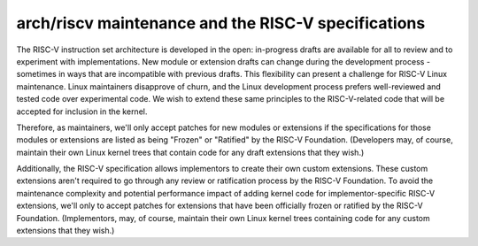.. SPDX-License-Identifier: GPL-2.0

====================================================
arch/riscv maintenance and the RISC-V specifications
====================================================

The RISC-V instruction set architecture is developed in the open:
in-progress drafts are available for all to review and to experiment
with implementations.  New module or extension drafts can change
during the development process - sometimes in ways that are
incompatible with previous drafts.  This flexibility can present a
challenge for RISC-V Linux maintenance.  Linux maintainers disapprove
of churn, and the Linux development process prefers well-reviewed and
tested code over experimental code.  We wish to extend these same
principles to the RISC-V-related code that will be accepted for
inclusion in the kernel.

Therefore, as maintainers, we'll only accept patches for new modules
or extensions if the specifications for those modules or extensions
are listed as being "Frozen" or "Ratified" by the RISC-V Foundation.
(Developers may, of course, maintain their own Linux kernel trees that
contain code for any draft extensions that they wish.)

Additionally, the RISC-V specification allows implementors to create
their own custom extensions.  These custom extensions aren't required
to go through any review or ratification process by the RISC-V
Foundation.  To avoid the maintenance complexity and potential
performance impact of adding kernel code for implementor-specific
RISC-V extensions, we'll only to accept patches for extensions that
have been officially frozen or ratified by the RISC-V Foundation.
(Implementors, may, of course, maintain their own Linux kernel trees
containing code for any custom extensions that they wish.)
